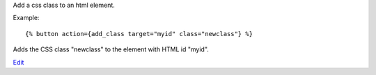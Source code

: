 
Add a css class to an html element.

Example::

   {% button action={add_class target="myid" class="newclass"} %}

Adds the CSS class "newclass" to the element with HTML id "myid".

.. seealso:: actions :ref:`action-remove_class` and :ref:`action-toggle_class`.

`Edit <https://github.com/zotonic/zotonic/edit/master/doc/ref/actions/doc-add_class.rst>`_
